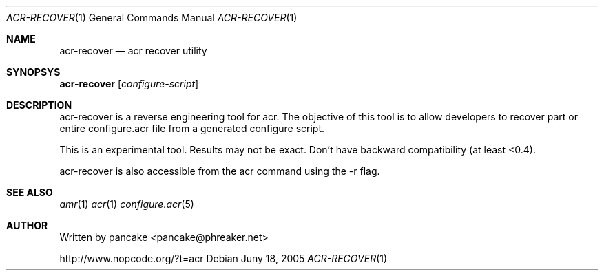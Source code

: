 .Dd Juny 18, 2005
.Dt ACR-RECOVER 1
.Os
.Sh NAME
.Nm acr-recover
.Nd acr recover utility
.Sh SYNOPSYS
.Nm acr-recover
.Op Ar configure-script
.Sh DESCRIPTION
.Pp
acr-recover is a reverse engineering tool for acr. The objective of this
tool is to allow developers to recover part or entire configure.acr file
from a generated configure script.
.Pp
This is an experimental tool. Results may not be exact. Don't have
backward compatibility (at least <0.4).
.Pp
acr-recover is also accessible from the acr command using the -r flag.
.Sh SEE ALSO
.Xr amr 1
.Xr acr 1
.Xr configure.acr 5
.Sh AUTHOR
Written by pancake <pancake@phreaker.net>
.Pp
http://www.nopcode.org/?t=acr

